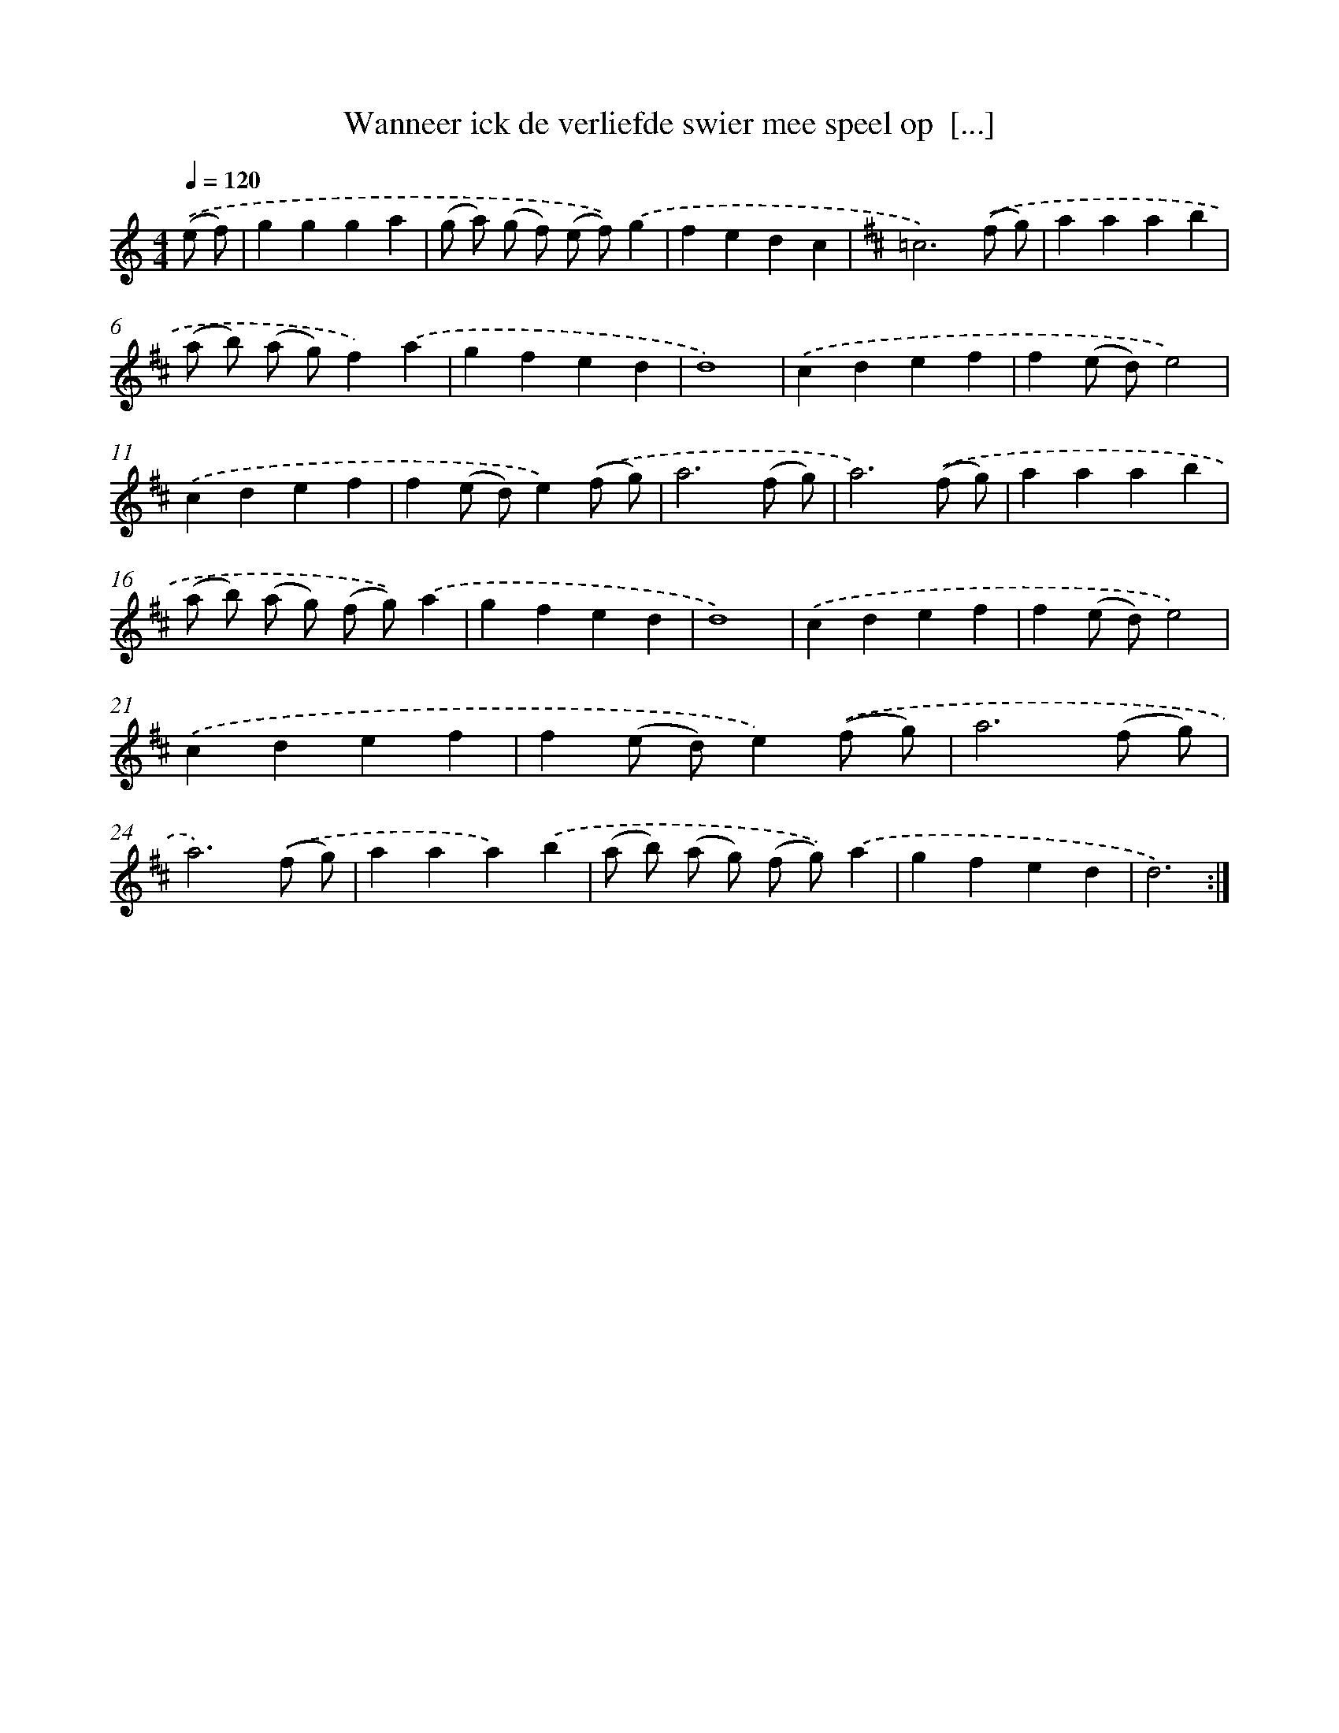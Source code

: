 X: 16693
T: Wanneer ick de verliefde swier mee speel op  [...]
%%abc-version 2.0
%%abcx-abcm2ps-target-version 5.9.1 (29 Sep 2008)
%%abc-creator hum2abc beta
%%abcx-conversion-date 2018/11/01 14:38:06
%%humdrum-veritas 2832637381
%%humdrum-veritas-data 579088673
%%continueall 1
%%barnumbers 0
L: 1/4
M: 4/4
Q: 1/4=120
K: C clef=treble
.('(e/ f/) [I:setbarnb 1]|
ggga |
(g/ a/) (g/ f/) (e/ f/)).('g |
fedc |
[K:D] =c3).('(f/ g/) |
aaab |
(a/ b/) (a/ g/)f).('a |
gfed |
d4) |
.('cdef |
f(e/ d/)e2) |
.('cdef |
f(e/ d/)e).('(f/ g/) |
a3(f/ g/) |
a3).('(f/ g/) |
aaab |
(a/ b/) (a/ g/) (f/ g/)).('a |
gfed |
d4) |
.('cdef |
f(e/ d/)e2) |
.('cdef |
f(e/ d/)e).('(f/ g/) |
a3(f/ g/) |
a3).('(f/ g/) |
aaa).('b |
(a/ b/) (a/ g/) (f/ g/)).('a |
gfed |
d3) :|]
